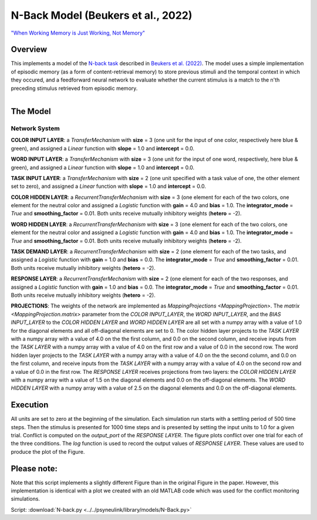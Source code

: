 
N-Back Model (Beukers et al., 2022)
==================================================================
`"When Working Memory is Just Working, Not Memory" <https://psyarxiv.com/jtw5p>`_

Overview
--------
This implements a model of the `N-back task <https://en.wikipedia.org/wiki/N-back#Neurobiology_of_n-back_task>`_
described in `Beukers et al. (2022) <https://psyarxiv.com/jtw5p>`_.  The model uses a simple implementation of episodic
memory (as a form of content-retrieval memory) to store previous stimuli and the temporal context in which they occured,
and a feedforward neural network to evaluate whether the current stimulus is a match to the n'th preceding stimulus
retrieved from episodic memory.

.. _nback_Fig:

.. .. figure:: _static/N-Back-Model_fig.svg
    :align: left
    :alt: N-Back Model Figure

.. figure:: _static/N-Back_Model_movie.gif
   :align: left
   :alt: N-Back Model Animation


The Model
---------

Network System
~~~~~~~~~~~~~~
**COLOR INPUT LAYER**:  a `TransferMechanism` with **size** = 3 (one unit for the input of one color, respectively
here blue & green), and assigned a `Linear` function with **slope** = 1.0 and **intercept** = 0.0.

**WORD INPUT LAYER**:  a `TransferMechanism` with **size** = 3 (one unit for the input of one word, respectively,
here blue & green), and assigned a `Linear` function with **slope** = 1.0 and **intercept** = 0.0.

**TASK INPUT LAYER**:  a `TransferMechanism` with **size** = 2 (one unit specified with a task
value of one, the other element set to zero), and assigned a `Linear` function with **slope** = 1.0 and **intercept** = 0.0.

**COLOR HIDDEN LAYER**: a `RecurrentTransferMechanism` with **size** = 3 (one element for each of the two colors, one
element for the neutral color and assigned a `Logistic` function with **gain** = 4.0 and **bias** = 1.0.
The **integrator_mode** = `True` and **smoothing_factor** = 0.01. Both units receive mutually inhibitory weights
(**hetero** = -2).

**WORD HIDDEN LAYER**: a `RecurrentTransferMechanism` with **size** = 3 (one element for each of the two colors, one
element for the neutral color and assigned a `Logistic` function with **gain** = 4.0 and **bias** = 1.0.
The **integrator_mode** = `True` and **smoothing_factor** = 0.01. Both units receive mutually inhibitory weights
(**hetero** = -2).

**TASK DEMAND LAYER**: a `RecurrentTransferMechanism` with **size** = 2 (one element for each of the two tasks, and
assigned a `Logistic` function with **gain** = 1.0 and **bias** = 0.0. The **integrator_mode** = `True`
and **smoothing_factor** = 0.01. Both units receive mutually inhibitory weights (**hetero** = -2).

**RESPONSE LAYER**: a `RecurrentTransferMechanism` with **size** = 2 (one element for each of the two responses, and
assigned a `Logistic` function with **gain** = 1.0 and **bias** = 0.0. The **integrator_mode** = `True`
and **smoothing_factor** = 0.01. Both units receive mutually inhibitory weights (**hetero** = -2).

**PROJECTIONS**:  The weights of the  network are implemented as `MappingProjections <MappingProjection>`.
The `matrix <MappingProjection.matrix>` parameter from the *COLOR INPUT_LAYER*, the *WORD INPUT_LAYER*, and the
*BIAS INPUT_LAYER* to the *COLOR HIDDEN LAYER* and *WORD HIDDEN LAYER* are all set with a numpy array with a value of
1.0 for the diagonal elements and all off-diagonal elements are set to 0.
The color hidden layer projects to the *TASK LAYER* with a numpy array with a value of 4.0 on the the first column, and
0.0 on the second column, and receive inputs from the *TASK LAYER* with a numpy array with a value of 4.0 on the first row
and a value of 0.0 in the second row.
The word hidden layer projects to the *TASK LAYER* with a numpy array with a value of 4.0 on the the second column, and
0.0 on the first column, and receive inputs from the *TASK LAYER* with a numpy array with a value of 4.0 on the second row
and a value of 0.0 in the first row.
The *RESPONSE LAYER* receives projections from two layers:
the *COLOR HIDDEN LAYER* with a numpy array with a value of 1.5 on the diagonal elements and 0.0 on the off-diagonal
elements.
The *WORD HIDDEN LAYER* with a numpy array with a value of 2.5 on the diagonal elements and 0.0 on the off-diagonal
elements.

Execution
---------
All units are set to zero at the beginning of the simulation. Each simulation run starts with a settling
period of 500 time steps. Then the stimulus is presented for 1000 time steps and is presented by setting the input
units to 1.0 for a given trial. Conflict is computed on the `output_port` of the *RESPONSE LAYER*. The figure plots
conflict over one trial for each of the three conditions.
The `log` function is used to record the output values of *RESPONSE LAYER*. These values are used to produce
the plot of the Figure.

Please note:
------------
Note that this script implements a slightly different Figure than in the original Figure in the paper.
However, this implementation is identical with a plot we created with an old MATLAB code which was used for the
conflict monitoring simulations.

Script: :download:`N-back.py <../../psyneulink/library/models/N-Back.py>`
